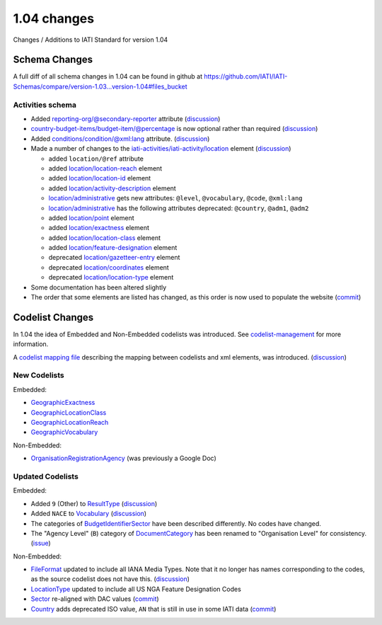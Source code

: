 1.04 changes
============

Changes / Additions to IATI Standard for version 1.04

Schema Changes
--------------

A full diff of all schema changes in 1.04 can be found in github at https://github.com/IATI/IATI-Schemas/compare/version-1.03...version-1.04#files_bucket

.. _1_04_activities_schema_changes:

Activities schema
~~~~~~~~~~~~~~~~~

- Added `reporting-org/@secondary-reporter </en/iati-standard/104/activity-standard/iati-activities/iati-activity/reporting-org>`_ attribute (`discussion <http://support.iatistandard.org/entries/28509756-Add-secondary-publisher-info>`__)

- `country-budget-items/budget-item/@percentage </en/iati-standard/104/activity-standard/iati-activities/iati-activity/country-budget-items/budget-item>`_ is now optional rather than required (`discussion <http://support.iatistandard.org/entries/49964613-Bug-Fix-make-budget-item-percentage-optional>`__)

- Added `conditions/condition/@xml:lang </en/iati-standard/104/activity-standard/iati-activities/iati-activity/conditions/condition>`_ attribute. (`discussion <http://support.iatistandard.org/entries/28296716-Condition-is-missing-a-language-attribute>`__)

- Made a number of changes to the `iati-activities/iati-activity/location </en/iati-standard/104/activity-standard/iati-activities/iati-activity/location>`_ element (`discussion <http://support.iatistandard.org/entries/30343967-Summary-of-Geocoding-Changes>`__)

  * added ``location/@ref`` attribute
  * added `location/location-reach </en/iati-standard/104/activity-standard/iati-activities/iati-activity/location/location-reach>`_ element
  * added `location/location-id </en/iati-standard/104/activity-standard/iati-activities/iati-activity/location/location-id>`_ element
  * added `location/activity-description </en/iati-standard/104/activity-standard/iati-activities/iati-activity/location/activity-description>`_ element
  * `location/administrative </en/iati-standard/104/activity-standard/iati-activities/iati-activity/location/administrative>`_ gets new attributes:  ``@level``, ``@vocabulary``, ``@code``, ``@xml:lang``
  * `location/administrative </en/iati-standard/104/activity-standard/iati-activities/iati-activity/location/administrative>`_ has the following attributes deprecated: ``@country``, ``@adm1``, ``@adm2``
  * added `location/point </en/iati-standard/104/activity-standard/iati-activities/iati-activity/location/point>`_ element
  * added `location/exactness </en/iati-standard/104/activity-standard/iati-activities/iati-activity/location/exactness>`_ element
  * added `location/location-class </en/iati-standard/104/activity-standard/iati-activities/iati-activity/location/location-class>`_ element
  * added `location/feature-designation </en/iati-standard/104/activity-standard/iati-activities/iati-activity/location/feature-designation>`_ element
  * deprecated `location/gazetteer-entry </en/iati-standard/104/activity-standard/iati-activities/iati-activity/location/gazetteer-entry>`_ element
  * deprecated `location/coordinates </en/iati-standard/104/activity-standard/iati-activities/iati-activity/location/coordinates>`_ element
  * deprecated `location/location-type </en/iati-standard/104/activity-standard/iati-activities/iati-activity/location/location-type>`_ element

- Some documentation has been altered slightly

- The order that some elements are listed has changed, as this order is now used to populate the website (`commit <https://github.com/IATI/IATI-Schemas/commit/853dc481802817f1add7c7993feae5cfe08f2c06>`__)

Codelist Changes
----------------

In 1.04 the idea of Embedded and Non-Embedded codelists was introduced. See `codelist-management </en/iati-standard/104/codelists/codelist-management>`_ for more information.

A `codelist mapping file <https://github.com/IATI/IATI-Codelists/blob/version-1.04/mapping.xml>`__ describing the mapping between codelists and xml elements, was introduced. (`discussion <http://support.iatistandard.org/entries/27805388-Mapping-between-codelists-and-schemas>`__)

New Codelists
~~~~~~~~~~~~~

Embedded:

- `GeographicExactness </en/iati-standard/104/codelists/GeographicExactness>`_
- `GeographicLocationClass </en/iati-standard/104/codelists/GeographicLocationClass>`_
- `GeographicLocationReach </en/iati-standard/104/codelists/GeographicLocationReach>`_
- `GeographicVocabulary </en/iati-standard/104/codelists/GeographicVocabulary>`_

Non-Embedded:

- `OrganisationRegistrationAgency </en/iati-standard/104/codelists/OrganisationRegistrationAgency>`_ (was previously a Google Doc)

Updated Codelists
~~~~~~~~~~~~~~~~~

Embedded:

- Added ``9`` (Other) to `ResultType </en/iati-standard/104/codelists/ResultType>`_ (`discussion <http://support.iatistandard.org/entries/24090113-Suggestion-Add-other-or-undefined-to-Result-type-codelist>`__)
- Added ``NACE`` to `Vocabulary </en/iati-standard/104/codelists/Vocabulary>`_ (`discussion <http://support.iatistandard.org/entries/29678047-Add-NACE-Codes-as-a-Vocabulary-for-Sector?page=1#post_25391443>`__)
- The categories of `BudgetIdentifierSector </en/iati-standard/104/codelists/BudgetIdentifierSector>`_ have been described differently. No codes have changed.
- The "Agency Level" (``B``) category of `DocumentCategory </en/iati-standard/104/codelists/DocumentCategory>`_ has been renamed to "Organisation Level" for consistency. (`issue <https://github.com/IATI/IATI-Codelists/issues/28>`__)

Non-Embedded:

- `FileFormat </en/iati-standard/104/codelists/FileFormat>`_ updated to include all IANA Media Types. Note that it no longer has names corresponding to the codes, as the source codelist does not have this. (`discussion <http://support.iatistandard.org/entries/22915207-Additions-to-File-Format-code-list>`__)
- `LocationType </en/iati-standard/104/codelists/LocationType>`_ updated to include all US NGA Feature Designation Codes
- `Sector </en/iati-standard/104/codelists/Sector>`_ re-aligned with DAC values (`commit <https://github.com/IATI/IATI-Codelists-NonEmbedded/commit/1cf0f9baa9b0eba52d9230917cab729567fe6bc8>`__)
- `Country </en/iati-standard/104/codelists/Country>`_ adds deprecated ISO value, ``AN`` that is still in use in some IATI data (`commit <https://github.com/IATI/IATI-Codelists-NonEmbedded/commit/1cf0f9baa9b0eba52d9230917cab729567fe6bc8>`__)
